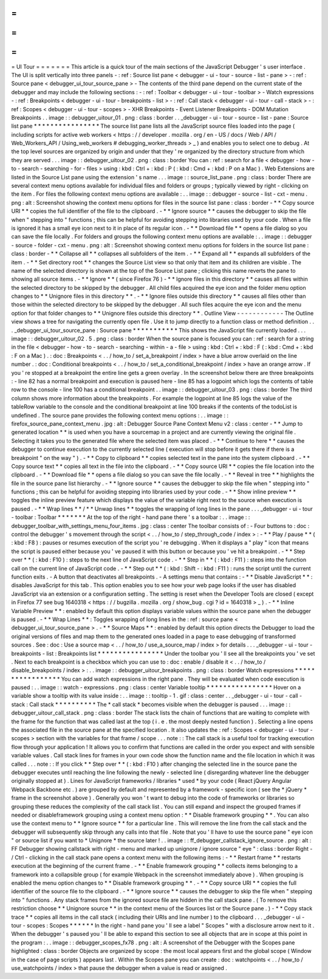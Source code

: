 =
=
=
=
=
=
=
UI
Tour
=
=
=
=
=
=
=
This
article
is
a
quick
tour
of
the
main
sections
of
the
JavaScript
Debugger
'
s
user
interface
.
The
UI
is
split
vertically
into
three
panels
-
:
ref
:
Source
list
pane
<
debugger
-
ui
-
tour
-
source
-
list
-
pane
>
-
:
ref
:
Source
pane
<
debugger_ui_tour_source_pane
>
-
The
contents
of
the
third
pane
depend
on
the
current
state
of
the
debugger
and
may
include
the
following
sections
:
-
:
ref
:
Toolbar
<
debugger
-
ui
-
tour
-
toolbar
>
-
Watch
expressions
-
:
ref
:
Breakpoints
<
debugger
-
ui
-
tour
-
breakpoints
-
list
>
-
:
ref
:
Call
stack
<
debugger
-
ui
-
tour
-
call
-
stack
>
-
:
ref
:
Scopes
<
debugger
-
ui
-
tour
-
scopes
>
-
XHR
Breakpoints
-
Event
Listener
Breakpoints
-
DOM
Mutation
Breakpoints
.
.
image
:
:
debugger_uitour_01
.
png
:
class
:
border
.
.
_debugger
-
ui
-
tour
-
source
-
list
-
pane
:
Source
list
pane
*
*
*
*
*
*
*
*
*
*
*
*
*
*
*
*
The
source
list
pane
lists
all
the
JavaScript
source
files
loaded
into
the
page
(
including
scripts
for
active
web
workers
<
https
:
/
/
developer
.
mozilla
.
org
/
en
-
US
/
docs
/
Web
/
API
/
Web_Workers_API
/
Using_web_workers
#
debugging_worker_threads
>
_
)
and
enables
you
to
select
one
to
debug
.
At
the
top
level
sources
are
organized
by
origin
and
under
that
they
'
re
organized
by
the
directory
structure
from
which
they
are
served
.
.
.
image
:
:
debugger_uitour_02
.
png
:
class
:
border
You
can
:
ref
:
search
for
a
file
<
debugger
-
how
-
to
-
search
-
searching
-
for
-
files
>
using
:
kbd
:
Ctrl
+
:
kbd
:
P
(
:
kbd
:
Cmd
+
:
kbd
:
P
on
a
Mac
)
.
Web
Extensions
are
listed
in
the
Source
List
pane
using
the
extension
'
s
name
.
.
.
image
:
:
source_list_pane
.
png
:
class
:
border
There
are
several
context
menu
options
available
for
individual
files
and
folders
or
groups
;
typically
viewed
by
right
-
clicking
on
the
item
.
For
files
the
following
context
menu
options
are
available
:
.
.
image
:
:
debugger
-
source
-
list
-
cxt
-
menu
.
png
:
alt
:
Screenshot
showing
the
context
menu
options
for
files
in
the
source
list
pane
:
class
:
border
-
*
*
Copy
source
URI
*
*
copies
the
full
identifier
of
the
file
to
the
clipboard
.
-
*
*
Ignore
source
*
*
causes
the
debugger
to
skip
the
file
when
"
stepping
into
"
functions
;
this
can
be
helpful
for
avoiding
stepping
into
libraries
used
by
your
code
.
When
a
file
is
ignored
it
has
a
small
eye
icon
next
to
it
in
place
of
its
regular
icon
.
-
*
*
Download
file
*
*
opens
a
file
dialog
so
you
can
save
the
file
locally
.
For
folders
and
groups
the
following
context
menu
options
are
available
:
.
.
image
:
:
debugger
-
source
-
folder
-
cxt
-
menu
.
png
:
alt
:
Screenshot
showing
context
menu
options
for
folders
in
the
source
list
pane
:
class
:
border
-
*
*
Collapse
all
*
*
collapses
all
subfolders
of
the
item
.
-
*
*
Expand
all
*
*
expands
all
subfolders
of
the
item
.
-
*
*
Set
directory
root
*
*
changes
the
Source
List
view
so
that
only
that
item
and
its
children
are
visible
.
The
name
of
the
selected
directory
is
shown
at
the
top
of
the
Source
List
pane
;
clicking
this
name
reverts
the
pane
to
showing
all
source
items
.
-
*
*
Ignore
*
*
(
since
Firefox
76
)
-
*
*
Ignore
files
in
this
directory
*
*
causes
all
files
within
the
selected
directory
to
be
skipped
by
the
debugger
.
All
child
files
acquired
the
eye
icon
and
the
folder
menu
option
changes
to
*
*
Unignore
files
in
this
directory
*
*
.
-
*
*
Ignore
files
outside
this
directory
*
*
causes
all
files
other
than
those
within
the
selected
directory
to
be
skipped
by
the
debugger
.
All
such
files
acquire
the
eye
icon
and
the
menu
option
for
that
folder
changes
to
*
*
Unignore
files
outside
this
directory
*
*
.
Outline
View
-
-
-
-
-
-
-
-
-
-
-
-
The
Outline
view
shows
a
tree
for
navigating
the
currently
open
file
.
Use
it
to
jump
directly
to
a
function
class
or
method
definition
.
.
.
_debugger_ui_tour_source_pane
:
Source
pane
*
*
*
*
*
*
*
*
*
*
*
This
shows
the
JavaScript
file
currently
loaded
.
.
.
image
:
:
debugger_uitour_02
.
5
.
png
:
class
:
border
When
the
source
pane
is
focused
you
can
:
ref
:
search
for
a
string
in
the
file
<
debugger
-
how
-
to
-
search
-
searching
-
within
-
a
-
file
>
using
:
kbd
:
Ctrl
+
:
kbd
:
F
(
:
kbd
:
Cmd
+
:
kbd
:
F
on
a
Mac
)
.
:
doc
:
Breakpoints
<
.
.
/
how_to
/
set_a_breakpoint
/
index
>
have
a
blue
arrow
overlaid
on
the
line
number
.
:
doc
:
Conditional
breakpoints
<
.
.
/
how_to
/
set_a_conditional_breakpoint
/
index
>
have
an
orange
arrow
.
If
you
'
re
stopped
at
a
breakpoint
the
entire
line
gets
a
green
overlay
.
In
the
screenshot
below
there
are
three
breakpoints
:
-
line
82
has
a
normal
breakpoint
and
execution
is
paused
here
-
line
85
has
a
logpoint
which
logs
the
contents
of
table
row
to
the
console
-
line
100
has
a
conditional
breakpoint
.
.
image
:
:
debugger_uitour_03
.
png
:
class
:
border
The
third
column
shows
more
information
about
the
breakpoints
.
For
example
the
logpoint
at
line
85
logs
the
value
of
the
tableRow
variable
to
the
console
and
the
conditional
breakpoint
at
line
100
breaks
if
the
contents
of
the
todoList
is
undefined
.
The
source
pane
provides
the
following
context
menu
options
:
.
.
image
:
:
firefox_source_pane_context_menu
.
jpg
:
alt
:
Debugger
Source
Pane
Context
Menu
v2
:
class
:
center
-
*
*
Jump
to
generated
location
*
*
is
used
when
you
have
a
sourcemap
in
a
project
and
are
currently
viewing
the
original
file
.
Selecting
it
takes
you
to
the
generated
file
where
the
selected
item
was
placed
.
-
*
*
Continue
to
here
*
*
causes
the
debugger
to
continue
execution
to
the
currently
selected
line
(
execution
will
stop
before
it
gets
there
if
there
is
a
breakpoint
"
on
the
way
"
)
.
-
*
*
Copy
to
clipboard
*
*
copies
selected
text
in
the
pane
into
the
system
clipboard
.
-
*
*
Copy
source
text
*
*
copies
all
text
in
the
file
into
the
clipboard
.
-
*
*
Copy
source
URI
*
*
copies
the
file
location
into
the
clipboard
.
-
*
*
Download
file
*
*
opens
a
file
dialog
so
you
can
save
the
file
locally
.
-
*
*
Reveal
in
tree
*
*
highlights
the
file
in
the
source
pane
list
hierarchy
.
-
*
*
Ignore
source
*
*
causes
the
debugger
to
skip
the
file
when
"
stepping
into
"
functions
;
this
can
be
helpful
for
avoiding
stepping
into
libraries
used
by
your
code
.
-
*
*
Show
inline
preview
*
*
toggles
the
inline
preview
feature
which
displays
the
value
of
the
variable
right
next
to
the
source
when
execution
is
paused
.
-
*
*
Wrap
lines
*
*
/
*
*
Unwap
lines
*
*
toggles
the
wrapping
of
long
lines
in
the
pane
.
.
.
_debugger
-
ui
-
tour
-
toolbar
:
Toolbar
*
*
*
*
*
*
*
At
the
top
of
the
right
-
hand
pane
there
'
s
a
toolbar
:
.
.
image
:
:
debugger_toolbar_with_settings_menu_four_items
.
jpg
:
class
:
center
The
toolbar
consists
of
:
-
Four
buttons
to
:
doc
:
control
the
debugger
'
s
movement
through
the
script
<
.
.
/
how_to
/
step_through_code
/
index
>
:
-
*
*
Play
/
pause
*
*
(
:
kbd
:
F8
)
:
pauses
or
resumes
execution
of
the
script
you
'
re
debugging
.
When
it
displays
a
"
play
"
icon
that
means
the
script
is
paused
either
because
you
'
ve
paused
it
with
this
button
or
because
you
'
ve
hit
a
breakpoint
.
-
*
*
Step
over
*
*
(
:
kbd
:
F10
)
:
steps
to
the
next
line
of
JavaScript
code
.
-
*
*
Step
in
*
*
(
:
kbd
:
F11
)
:
steps
into
the
function
call
on
the
current
line
of
JavaScript
code
.
-
*
*
Step
out
*
*
(
:
kbd
:
Shift
-
:
kbd
:
F11
)
:
runs
the
script
until
the
current
function
exits
.
-
A
button
that
deactivates
all
breakpoints
.
-
A
settings
menu
that
contains
:
-
*
*
Disable
JavaScript
*
*
:
disables
JavaScript
for
this
tab
.
This
option
enables
you
to
see
how
your
web
page
looks
if
the
user
has
disabled
JavaScript
via
an
extension
or
a
configuration
setting
.
The
setting
is
reset
when
the
Developer
Tools
are
closed
(
except
in
Firefox
77
see
bug
1640318
<
https
:
/
/
bugzilla
.
mozilla
.
org
/
show_bug
.
cgi
?
id
=
1640318
>
_
)
.
-
*
*
Inline
Variable
Preview
*
*
:
enabled
by
default
this
option
displays
variable
values
within
the
source
pane
when
the
debugger
is
paused
.
-
*
*
Wrap
Lines
*
*
:
Toggles
wrapping
of
long
lines
in
the
:
ref
:
source
pane
<
debugger_ui_tour_source_pane
>
.
-
*
*
Source
Maps
*
*
:
enabled
by
default
this
option
directs
the
Debugger
to
load
the
original
versions
of
files
and
map
them
to
the
generated
ones
loaded
in
a
page
to
ease
debugging
of
transformed
sources
.
See
:
doc
:
Use
a
source
map
<
.
.
/
how_to
/
use_a_source_map
/
index
>
for
details
.
.
.
_debugger
-
ui
-
tour
-
breakpoints
-
list
:
Breakpoints
list
*
*
*
*
*
*
*
*
*
*
*
*
*
*
*
*
Under
the
toolbar
you
'
ll
see
all
the
breakpoints
you
'
ve
set
.
Next
to
each
breakpoint
is
a
checkbox
which
you
can
use
to
:
doc
:
enable
/
disable
it
<
.
.
/
how_to
/
disable_breakpoints
/
index
>
:
.
.
image
:
:
debugger_uitour_breakpoints
.
png
:
class
:
border
Watch
expressions
*
*
*
*
*
*
*
*
*
*
*
*
*
*
*
*
*
You
can
add
watch
expressions
in
the
right
pane
.
They
will
be
evaluated
when
code
execution
is
paused
:
.
.
image
:
:
watch
-
expressions
.
png
:
class
:
center
Variable
tooltip
*
*
*
*
*
*
*
*
*
*
*
*
*
*
*
*
Hover
on
a
variable
show
a
tooltip
with
its
value
inside
:
.
.
image
:
:
tooltip
-
1
.
gif
:
class
:
center
.
.
_debugger
-
ui
-
tour
-
call
-
stack
:
Call
stack
*
*
*
*
*
*
*
*
*
*
The
*
call
stack
*
becomes
visible
when
the
debugger
is
paused
.
.
.
image
:
:
debugger_uitour_call_stack
.
png
:
class
:
border
The
stack
lists
the
chain
of
functions
that
are
waiting
to
complete
with
the
frame
for
the
function
that
was
called
last
at
the
top
(
i
.
e
.
the
most
deeply
nested
function
)
.
Selecting
a
line
opens
the
associated
file
in
the
source
pane
at
the
specified
location
.
It
also
updates
the
:
ref
:
Scopes
<
debugger
-
ui
-
tour
-
scopes
>
section
with
the
variables
for
that
frame
/
scope
.
.
.
note
:
:
The
call
stack
is
a
useful
tool
for
tracking
execution
flow
through
your
application
!
It
allows
you
to
confirm
that
functions
are
called
in
the
order
you
expect
and
with
sensible
variable
values
.
Call
stack
lines
for
frames
in
your
own
code
show
the
function
name
and
the
file
location
in
which
it
was
called
.
.
.
note
:
:
If
you
click
*
*
Step
over
*
*
(
:
kbd
:
F10
)
after
changing
the
selected
line
in
the
source
pane
the
debugger
executes
until
reaching
the
line
following
the
newly
-
selected
line
(
disregarding
whatever
line
the
debugger
originally
stopped
at
)
.
Lines
for
JavaScript
frameworks
/
libraries
*
used
*
by
your
code
(
React
jQuery
Angular
Webpack
Backbone
etc
.
)
are
grouped
by
default
and
represented
by
a
framework
-
specific
icon
(
see
the
*
jQuery
*
frame
in
the
screenshot
above
)
.
Generally
you
won
'
t
want
to
debug
into
the
code
of
frameworks
or
libraries
so
grouping
these
reduces
the
complexity
of
the
call
stack
list
.
You
can
still
expand
and
inspect
the
grouped
frames
if
needed
or
disableframework
grouping
using
a
context
menu
option
:
*
*
Disable
framework
grouping
*
*
.
You
can
also
use
the
context
menu
to
*
*
Ignore
source
*
*
for
a
particular
line
.
This
will
remove
the
line
from
the
call
stack
and
the
debugger
will
subsequently
skip
through
any
calls
into
that
file
.
Note
that
you
'
ll
have
to
use
the
source
pane
"
eye
icon
"
or
source
list
if
you
want
to
*
Unignore
*
the
source
later
!
.
.
image
:
:
ff_debugger_callstack_ignore_source
.
png
:
alt
:
FF
Debugger
showing
callstack
with
right
-
menu
and
marked
up
unignore
/
ignore
source
"
eye
"
:
class
:
border
Right
-
/
Ctrl
-
clicking
in
the
call
stack
pane
opens
a
context
menu
with
the
following
items
:
-
*
*
Restart
frame
*
*
restarts
execution
at
the
beginning
of
the
current
frame
.
-
*
*
Enable
framework
grouping
*
*
collects
items
belonging
to
a
framework
into
a
collapsible
group
(
for
example
Webpack
in
the
screenshot
immediately
above
)
.
When
grouping
is
enabled
the
menu
option
changes
to
*
*
Disable
framework
grouping
*
*
.
-
*
*
Copy
source
URI
*
*
copies
the
full
identifier
of
the
source
file
to
the
clipboard
.
-
*
*
Ignore
source
*
*
causes
the
debugger
to
skip
the
file
when
"
stepping
into
"
functions
.
Any
stack
frames
from
the
ignored
source
file
are
hidden
in
the
call
stack
pane
.
(
To
remove
this
restriction
choose
*
*
Unignore
source
*
*
in
the
context
menu
of
the
Sources
list
or
the
Source
pane
.
)
-
*
*
Copy
stack
trace
*
*
copies
all
items
in
the
call
stack
(
including
their
URIs
and
line
number
)
to
the
clipboard
.
.
.
_debugger
-
ui
-
tour
-
scopes
:
Scopes
*
*
*
*
*
*
In
the
right
-
hand
pane
you
'
ll
see
a
label
"
Scopes
"
with
a
disclosure
arrow
next
to
it
.
When
the
debugger
'
s
paused
you
'
ll
be
able
to
expand
this
section
to
see
all
objects
that
are
in
scope
at
this
point
in
the
program
:
.
.
image
:
:
debugger_scopes_fx78
.
png
:
alt
:
A
screenshot
of
the
Debugger
with
the
Scopes
pane
highlighted
:
class
:
border
Objects
are
organized
by
scope
:
the
most
local
appears
first
and
the
global
scope
(
Window
in
the
case
of
page
scripts
)
appears
last
.
Within
the
Scopes
pane
you
can
create
:
doc
:
watchpoints
<
.
.
/
how_to
/
use_watchpoints
/
index
>
that
pause
the
debugger
when
a
value
is
read
or
assigned
.
